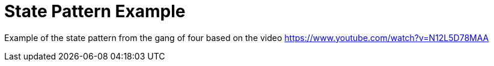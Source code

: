= State Pattern Example

Example of the state pattern from the gang of four based on the video https://www.youtube.com/watch?v=N12L5D78MAA
